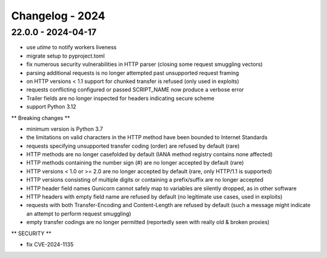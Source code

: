 ================
Changelog - 2024
================

22.0.0 - 2024-04-17
===================

- use `utime` to notify workers liveness 
- migrate setup to pyproject.toml
- fix numerous security vulnerabilities in HTTP parser (closing some request smuggling vectors)
- parsing additional requests is no longer attempted past unsupported request framing
- on HTTP versions < 1.1 support for chunked transfer is refused (only used in exploits)
- requests conflicting configured or passed SCRIPT_NAME now produce a verbose error
- Trailer fields are no longer inspected for headers indicating secure scheme
- support Python 3.12

** Breaking changes **

- minimum version is Python 3.7
- the limitations on valid characters in the HTTP method have been bounded to Internet Standards
- requests specifying unsupported transfer coding (order) are refused by default (rare)
- HTTP methods are no longer casefolded by default (IANA method registry contains none affected)
- HTTP methods containing the number sign (#) are no longer accepted by default (rare)
- HTTP versions < 1.0 or >= 2.0 are no longer accepted by default (rare, only HTTP/1.1 is supported)
- HTTP versions consisting of multiple digits or containing a prefix/suffix are no longer accepted
- HTTP header field names Gunicorn cannot safely map to variables are silently dropped, as in other software
- HTTP headers with empty field name are refused by default (no legitimate use cases, used in exploits)
- requests with both Transfer-Encoding and Content-Length are refused by default (such a message might indicate an attempt to perform request smuggling)
- empty transfer codings are no longer permitted (reportedly seen with really old & broken proxies)


** SECURITY **

- fix CVE-2024-1135

